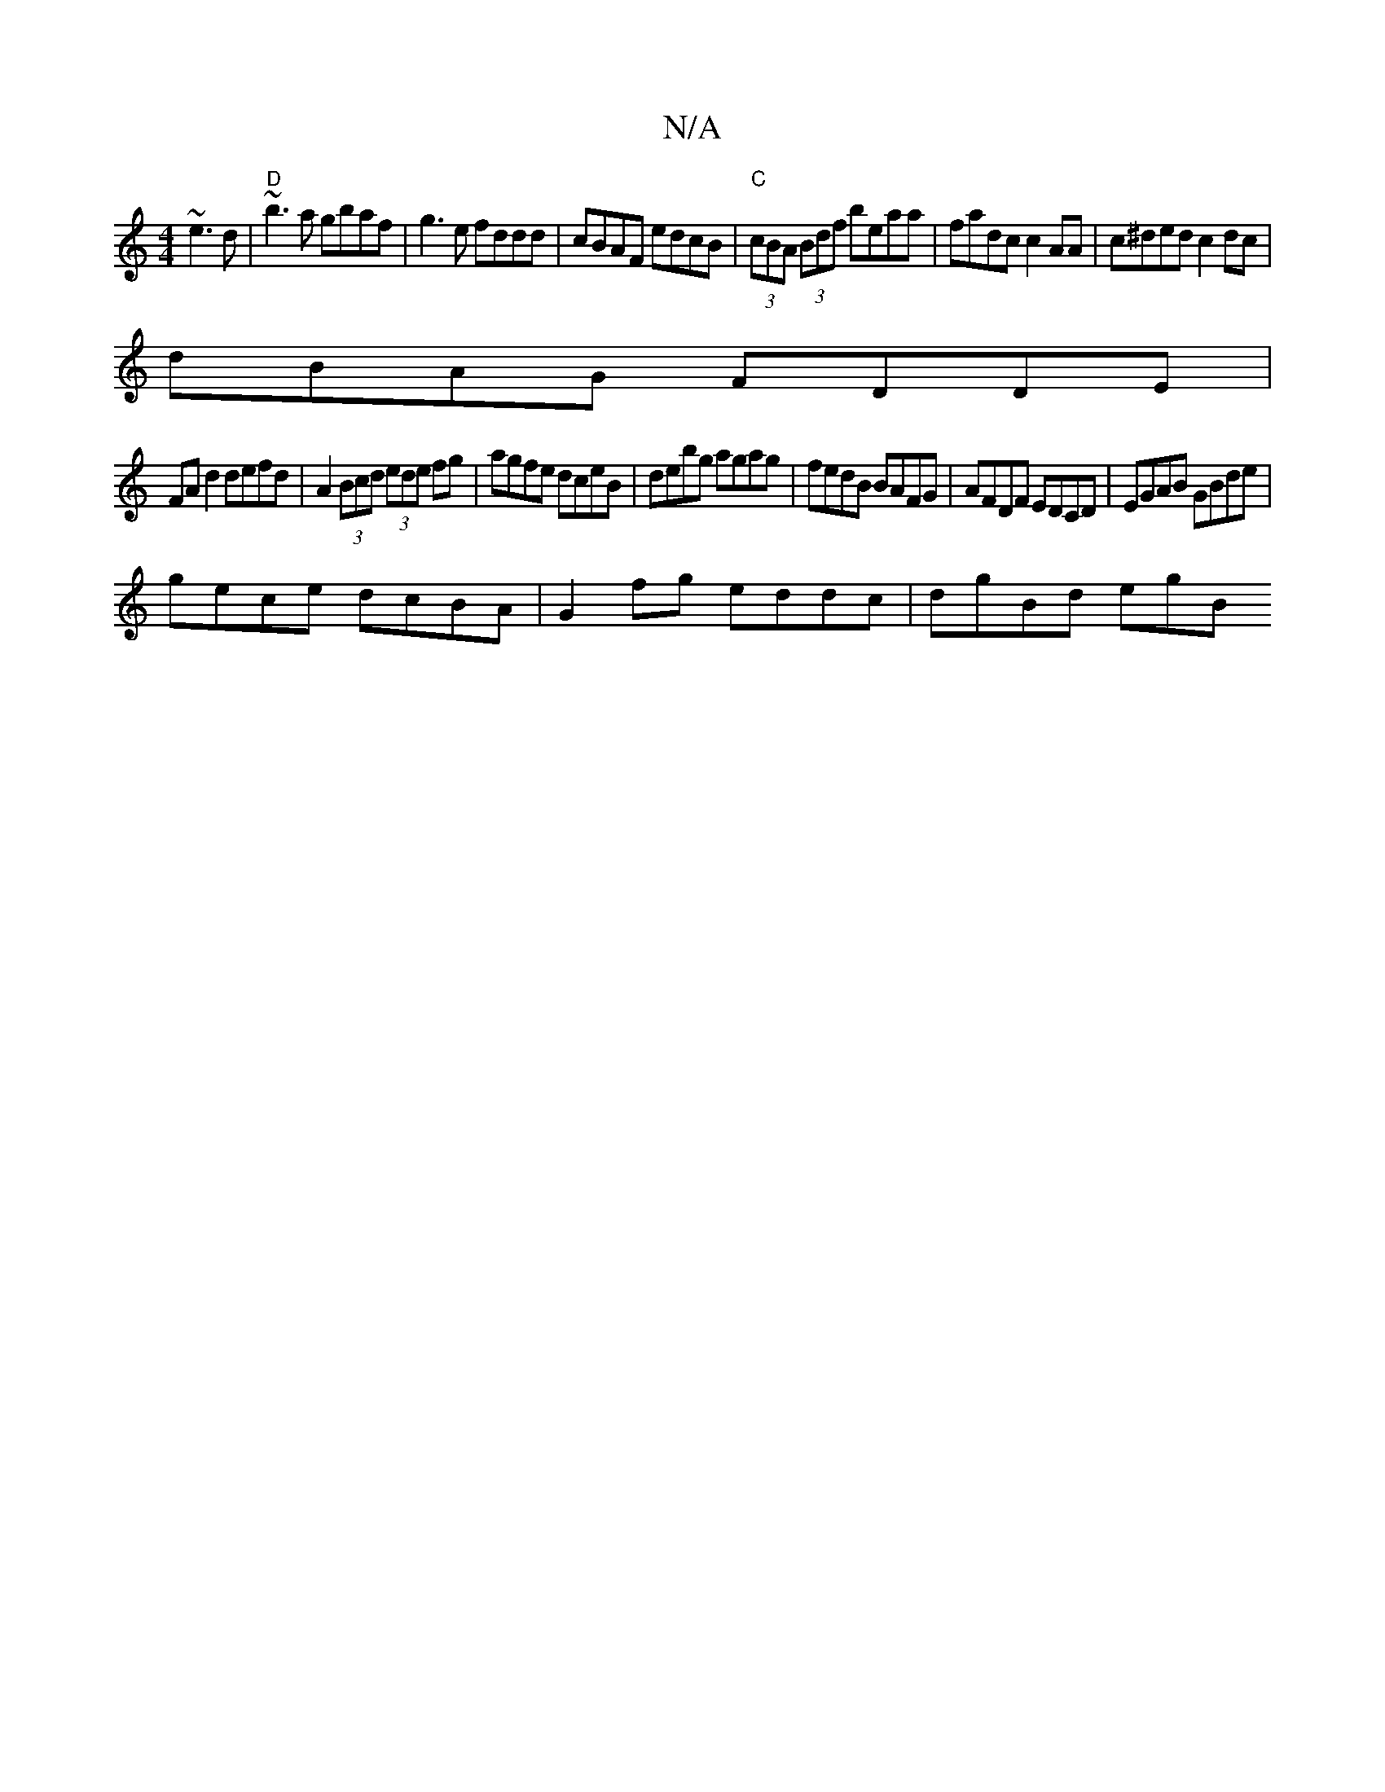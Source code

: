 X:1
T:N/A
M:4/4
R:N/A
K:Cmajor
 ~e3d|"D"~b3a gbaf|g3e fddd|cBAF edcB|"C"(3cBA (3Bdf beaa | fadc c2 AA|c^ded c2dc|
dBAG FDDE|
FAd2 defd|A2(3Bcd (3ede fg|agfe dceB|debg agag|fedB BAFG|AFDF EDCD|EGAB GBde|
gece dcBA|G2fg eddc|dgBd egB
